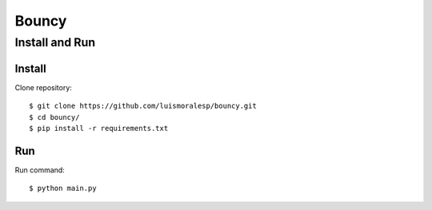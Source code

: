 =======
Bouncy
=======


Install and Run
===============

Install
-------


Clone repository::

    $ git clone https://github.com/luismoralesp/bouncy.git
    $ cd bouncy/
    $ pip install -r requirements.txt




Run
---


Run command::

    $ python main.py



